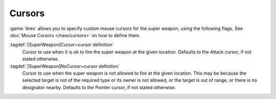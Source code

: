 Cursors
```````

:game:`Ares` allows you to specify custom mouse cursors for the super weapon,
using the following flags. See :doc:`Mouse Cursors </new/cursors>` on how to
define them.

:tagdef:`[SuperWeapon]Cursor=cursor definition`
  Cursor to use when it is ok to fire the super weapon at the given location.
  Defaults to the Attack cursor, if not stated otherwise.

:tagdef:`[SuperWeapon]NoCursor=cursor definition`
  Cursor to use when the super weapon is not allowed to fire at the given
  location. This may be because the selected target is not of the required type
  or its owner is not allowed, or the target is out of range, or there is no
  designator nearby. Defaults to the Pointer cursor, if not stated otherwise.

.. index:: Super Weapons; Custom Cursors.

.. versionadded:: 0.1
